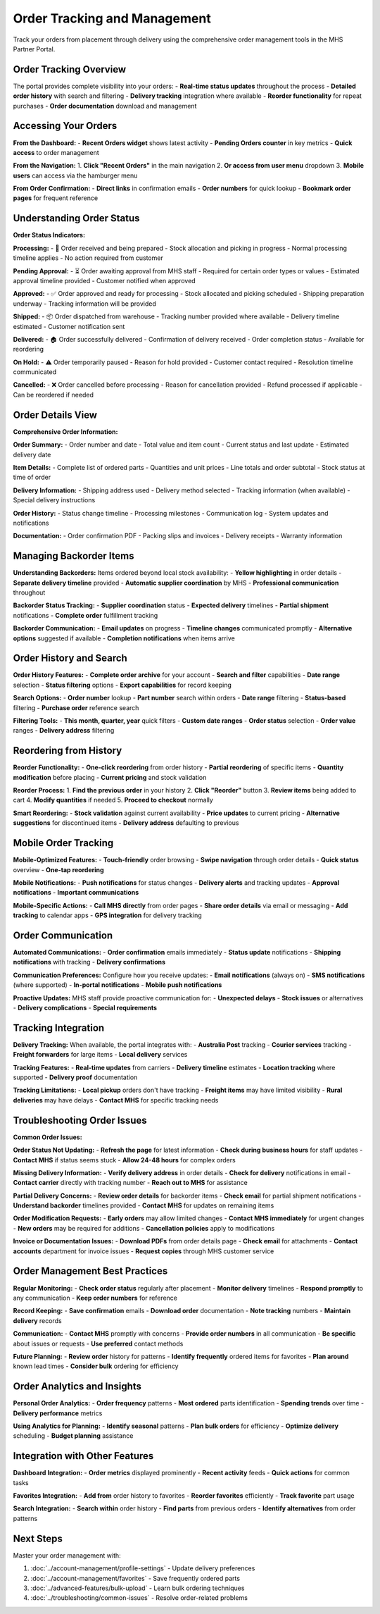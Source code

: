 Order Tracking and Management
=============================

Track your orders from placement through delivery using the comprehensive order management tools in the MHS Partner Portal.

Order Tracking Overview
-----------------------

The portal provides complete visibility into your orders:
- **Real-time status updates** throughout the process
- **Detailed order history** with search and filtering
- **Delivery tracking** integration where available
- **Reorder functionality** for repeat purchases
- **Order documentation** download and management

Accessing Your Orders
---------------------

**From the Dashboard:**
- **Recent Orders widget** shows latest activity
- **Pending Orders counter** in key metrics
- **Quick access** to order management

**From the Navigation:**
1. **Click "Recent Orders"** in the main navigation
2. **Or access from user menu** dropdown
3. **Mobile users** can access via the hamburger menu

**From Order Confirmation:**
- **Direct links** in confirmation emails
- **Order numbers** for quick lookup
- **Bookmark order pages** for frequent reference

Understanding Order Status
--------------------------

**Order Status Indicators:**

**Processing:**
- 🔄 Order received and being prepared
- Stock allocation and picking in progress
- Normal processing timeline applies
- No action required from customer

**Pending Approval:**
- ⏳ Order awaiting approval from MHS staff
- Required for certain order types or values
- Estimated approval timeline provided
- Customer notified when approved

**Approved:**
- ✅ Order approved and ready for processing
- Stock allocated and picking scheduled
- Shipping preparation underway
- Tracking information will be provided

**Shipped:**
- 📦 Order dispatched from warehouse
- Tracking number provided where available
- Delivery timeline estimated
- Customer notification sent

**Delivered:**
- 🏠 Order successfully delivered
- Confirmation of delivery received
- Order completion status
- Available for reordering

**On Hold:**
- ⚠️ Order temporarily paused
- Reason for hold provided
- Customer contact required
- Resolution timeline communicated

**Cancelled:**
- ❌ Order cancelled before processing
- Reason for cancellation provided
- Refund processed if applicable
- Can be reordered if needed

Order Details View
------------------

**Comprehensive Order Information:**

**Order Summary:**
- Order number and date
- Total value and item count
- Current status and last update
- Estimated delivery date

**Item Details:**
- Complete list of ordered parts
- Quantities and unit prices
- Line totals and order subtotal
- Stock status at time of order

**Delivery Information:**
- Shipping address used
- Delivery method selected
- Tracking information (when available)
- Special delivery instructions

**Order History:**
- Status change timeline
- Processing milestones
- Communication log
- System updates and notifications

**Documentation:**
- Order confirmation PDF
- Packing slips and invoices
- Delivery receipts
- Warranty information

Managing Backorder Items
------------------------

**Understanding Backorders:**
Items ordered beyond local stock availability:
- **Yellow highlighting** in order details
- **Separate delivery timeline** provided
- **Automatic supplier coordination** by MHS
- **Professional communication** throughout

**Backorder Status Tracking:**
- **Supplier coordination** status
- **Expected delivery** timelines
- **Partial shipment** notifications
- **Complete order** fulfillment tracking

**Backorder Communication:**
- **Email updates** on progress
- **Timeline changes** communicated promptly
- **Alternative options** suggested if available
- **Completion notifications** when items arrive

Order History and Search
------------------------

**Order History Features:**
- **Complete order archive** for your account
- **Search and filter** capabilities
- **Date range** selection
- **Status filtering** options
- **Export capabilities** for record keeping

**Search Options:**
- **Order number** lookup
- **Part number** search within orders
- **Date range** filtering
- **Status-based** filtering
- **Purchase order** reference search

**Filtering Tools:**
- **This month, quarter, year** quick filters
- **Custom date ranges**
- **Order status** selection
- **Order value** ranges
- **Delivery address** filtering

Reordering from History
-----------------------

**Reorder Functionality:**
- **One-click reordering** from order history
- **Partial reordering** of specific items
- **Quantity modification** before placing
- **Current pricing** and stock validation

**Reorder Process:**
1. **Find the previous order** in your history
2. **Click "Reorder"** button
3. **Review items** being added to cart
4. **Modify quantities** if needed
5. **Proceed to checkout** normally

**Smart Reordering:**
- **Stock validation** against current availability
- **Price updates** to current pricing
- **Alternative suggestions** for discontinued items
- **Delivery address** defaulting to previous

Mobile Order Tracking
---------------------

**Mobile-Optimized Features:**
- **Touch-friendly** order browsing
- **Swipe navigation** through order details
- **Quick status** overview
- **One-tap reordering**

**Mobile Notifications:**
- **Push notifications** for status changes
- **Delivery alerts** and tracking updates
- **Approval notifications**
- **Important communications**

**Mobile-Specific Actions:**
- **Call MHS directly** from order pages
- **Share order details** via email or messaging
- **Add tracking** to calendar apps
- **GPS integration** for delivery tracking

Order Communication
-------------------

**Automated Communications:**
- **Order confirmation** emails immediately
- **Status update** notifications
- **Shipping notifications** with tracking
- **Delivery confirmations**

**Communication Preferences:**
Configure how you receive updates:
- **Email notifications** (always on)
- **SMS notifications** (where supported)
- **In-portal notifications**
- **Mobile push notifications**

**Proactive Updates:**
MHS staff provide proactive communication for:
- **Unexpected delays**
- **Stock issues** or alternatives
- **Delivery complications**
- **Special requirements**

Tracking Integration
--------------------

**Delivery Tracking:**
When available, the portal integrates with:
- **Australia Post** tracking
- **Courier services** tracking
- **Freight forwarders** for large items
- **Local delivery** services

**Tracking Features:**
- **Real-time updates** from carriers
- **Delivery timeline** estimates
- **Location tracking** where supported
- **Delivery proof** documentation

**Tracking Limitations:**
- **Local pickup** orders don't have tracking
- **Freight items** may have limited visibility
- **Rural deliveries** may have delays
- **Contact MHS** for specific tracking needs

Troubleshooting Order Issues
----------------------------

**Common Order Issues:**

**Order Status Not Updating:**
- **Refresh the page** for latest information
- **Check during business hours** for staff updates
- **Contact MHS** if status seems stuck
- **Allow 24-48 hours** for complex orders

**Missing Delivery Information:**
- **Verify delivery address** in order details
- **Check for delivery** notifications in email
- **Contact carrier** directly with tracking number
- **Reach out to MHS** for assistance

**Partial Delivery Concerns:**
- **Review order details** for backorder items
- **Check email** for partial shipment notifications
- **Understand backorder** timelines provided
- **Contact MHS** for updates on remaining items

**Order Modification Requests:**
- **Early orders** may allow limited changes
- **Contact MHS immediately** for urgent changes
- **New orders** may be required for additions
- **Cancellation policies** apply to modifications

**Invoice or Documentation Issues:**
- **Download PDFs** from order details page
- **Check email** for attachments
- **Contact accounts** department for invoice issues
- **Request copies** through MHS customer service

Order Management Best Practices
-------------------------------

**Regular Monitoring:**
- **Check order status** regularly after placement
- **Monitor delivery** timelines
- **Respond promptly** to any communication
- **Keep order numbers** for reference

**Record Keeping:**
- **Save confirmation** emails
- **Download order** documentation
- **Note tracking** numbers
- **Maintain delivery** records

**Communication:**
- **Contact MHS** promptly with concerns
- **Provide order numbers** in all communication
- **Be specific** about issues or requests
- **Use preferred** contact methods

**Future Planning:**
- **Review order** history for patterns
- **Identify frequently** ordered items for favorites
- **Plan around** known lead times
- **Consider bulk** ordering for efficiency

Order Analytics and Insights
----------------------------

**Personal Order Analytics:**
- **Order frequency** patterns
- **Most ordered** parts identification
- **Spending trends** over time
- **Delivery performance** metrics

**Using Analytics for Planning:**
- **Identify seasonal** patterns
- **Plan bulk orders** for efficiency
- **Optimize delivery** scheduling
- **Budget planning** assistance

Integration with Other Features
-------------------------------

**Dashboard Integration:**
- **Order metrics** displayed prominently
- **Recent activity** feeds
- **Quick actions** for common tasks

**Favorites Integration:**
- **Add from** order history to favorites
- **Reorder favorites** efficiently
- **Track favorite** part usage

**Search Integration:**
- **Search within** order history
- **Find parts** from previous orders
- **Identify alternatives** from order patterns

Next Steps
----------

Master your order management with:

1. :doc:`../account-management/profile-settings` - Update delivery preferences
2. :doc:`../account-management/favorites` - Save frequently ordered parts
3. :doc:`../advanced-features/bulk-upload` - Learn bulk ordering techniques
4. :doc:`../troubleshooting/common-issues` - Resolve order-related problems
